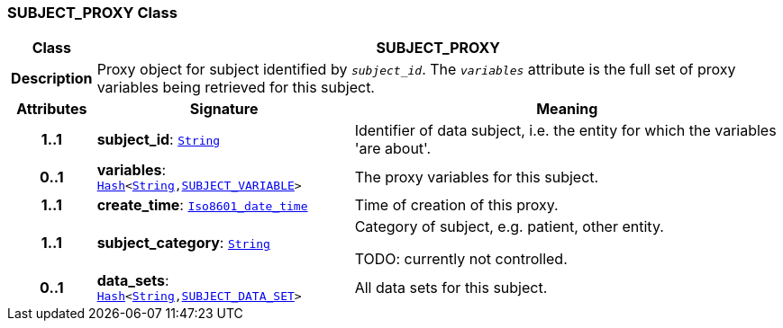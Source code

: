 === SUBJECT_PROXY Class

[cols="^1,3,5"]
|===
h|*Class*
2+^h|*SUBJECT_PROXY*

h|*Description*
2+a|Proxy object for subject identified by `_subject_id_`. The `_variables_` attribute is the full set of proxy variables being retrieved for this subject.

h|*Attributes*
^h|*Signature*
^h|*Meaning*

h|*1..1*
|*subject_id*: `link:/releases/BASE/{base_release}/foundation_types.html#_string_class[String^]`
a|Identifier of data subject, i.e. the entity for which the variables 'are about'.

h|*0..1*
|*variables*: `link:/releases/BASE/{base_release}/foundation_types.html#_hash_class[Hash^]<link:/releases/BASE/{base_release}/foundation_types.html#_string_class[String^],<<_subject_variable_class,SUBJECT_VARIABLE>>>`
a|The proxy variables for this subject.

h|*1..1*
|*create_time*: `link:/releases/BASE/{base_release}/foundation_types.html#_iso8601_date_time_class[Iso8601_date_time^]`
a|Time of creation of this proxy.

h|*1..1*
|*subject_category*: `link:/releases/BASE/{base_release}/foundation_types.html#_string_class[String^]`
a|Category of subject, e.g. patient, other entity.

TODO: currently not controlled.

h|*0..1*
|*data_sets*: `link:/releases/BASE/{base_release}/foundation_types.html#_hash_class[Hash^]<link:/releases/BASE/{base_release}/foundation_types.html#_string_class[String^],<<_subject_data_set_class,SUBJECT_DATA_SET>>>`
a|All data sets for this subject.
|===
